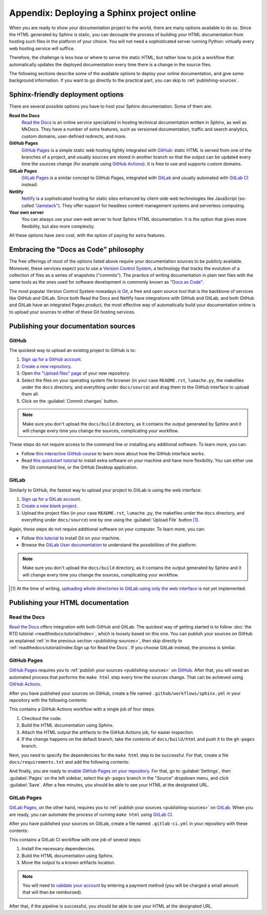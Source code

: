 Appendix: Deploying a Sphinx project online
===========================================

When you are ready to show your documentation project to the world, there are
many options available to do so. Since the HTML generated by Sphinx is static,
you can decouple the process of building your HTML documentation from hosting
such files in the platform of your choice. You will not need a sophisticated
server running Python: virtually every web hosting service will suffice.

Therefore, the challenge is less how or where to serve the static HTML, but
rather how to pick a workflow that automatically updates the deployed
documentation every time there is a change in the source files.

The following sections describe some of the available options to deploy
your online documentation, and give some background information. If you want
to go directly to the practical part, you can skip to :ref:`publishing-sources`.

Sphinx-friendly deployment options
----------------------------------

There are several possible options you have to host your Sphinx documentation.
Some of them are:

**Read the Docs**
   `Read the Docs`_ is an online service specialized in hosting technical
   documentation written in Sphinx, as well as MkDocs. They have a
   number of extra features, such as versioned documentation, traffic and
   search analytics, custom domains, user-defined redirects, and more.

**GitHub Pages**
   `GitHub Pages`_ is a simple static web hosting tightly integrated with
   `GitHub`_: static HTML is served from one of the branches of a project,
   and usually sources are stored in another branch so that the output
   can be updated every time the sources change (for example using `GitHub
   Actions`_). It is free to use and supports custom domains.

**GitLab Pages**
   `GitLab Pages`_ is a similar concept to GitHub Pages, integrated with
   `GitLab`_ and usually automated with `GitLab CI`_ instead.

**Netlify**
   `Netlify`_ is a sophisticated hosting for static sites enhanced by
   client-side web technologies like JavaScript (so-called `"Jamstack"`_).
   They offer support for headless content management systems and
   serverless computing.

**Your own server**
   You can always use your own web server to host Sphinx HTML documentation.
   It is the option that gives more flexibility, but also more complexity.

All these options have zero cost, with the option of paying for extra features.

.. _Read the Docs: https://readthedocs.org/
.. _GitHub Pages: https://pages.github.com/
.. _GitHub: https://github.com/
.. _GitHub Actions: https://github.com/features/actions
.. _GitLab Pages: https://about.gitlab.com/stages-devops-lifecycle/pages/
.. _GitLab: https://gitlab.com/
.. _GitLab CI: https://about.gitlab.com/stages-devops-lifecycle/continuous-integration/
.. _Netlify: https://www.netlify.com/
.. _"Jamstack": https://jamstack.org/

Embracing the "Docs as Code" philosophy
---------------------------------------

The free offerings of most of the options listed above require your
documentation sources to be publicly available. Moreover, these services
expect you to use a `Version Control System`_, a technology that tracks the
evolution of a collection of files as a series of snapshots ("commits").
The practice of writing documentation in plain text files with the same tools
as the ones used for software development is commonly known as `"Docs as Code"`_.

The most popular Version Control System nowadays is Git_, a free and open
source tool that is the backbone of services like GitHub and GitLab.
Since both Read the Docs and Netlify have integrations with GitHub and GitLab,
and both GitHub and GitLab have an integrated Pages product, the most effective
way of automatically build your documentation online is to upload your sources
to either of these Git hosting services.

.. _Version Control System: https://en.wikipedia.org/wiki/Version_control
.. _"Docs as Code": https://www.writethedocs.org/guide/docs-as-code/
.. _Git: https://git-scm.com/

.. _publishing-sources:

Publishing your documentation sources
-------------------------------------

GitHub
~~~~~~

The quickest way to upload an existing project to GitHub is to:

1. `Sign up for a GitHub account <https://github.com/signup>`_.
2. `Create a new repository <https://github.com/new>`_.
3. Open `the "Upload files" page`_ of your new repository.
4. Select the files on your operating system file browser (in your case
   ``README.rst``, ``lumache.py``, the makefiles under the ``docs`` directory,
   and everything under ``docs/source``) and drag them to the GitHub interface
   to upload them all.
5. Click on the :guilabel:`Commit changes` button.

.. _the "Upload files" page: https://docs.github.com/en/repositories/working-with-files/managing-files/adding-a-file-to-a-repository

.. note::

   Make sure you don't upload the ``docs/build`` directory, as it contains the
   output generated by Sphinx and it will change every time you change the
   sources, complicating your workflow.

These steps do not require access to the command line or installing any
additional software. To learn more, you can:

- Follow `this interactive GitHub course`_ to learn more about how the GitHub
  interface works.
- Read `this quickstart tutorial`_ to install extra software on your machine
  and have more flexibility. You can either use the Git command line, or the
  GitHub Desktop application.

.. _this interactive GitHub course: https://lab.github.com/githubtraining/introduction-to-github
.. _this quickstart tutorial: https://docs.github.com/en/get-started/quickstart

GitLab
~~~~~~

Similarly to GitHub, the fastest way to upload your project to GitLab is
using the web interface:

1. `Sign up for a GitLab account <https://gitlab.com/users/sign_up>`_.
2. `Create a new blank project <https://gitlab.com/projects/new>`_.
3. Upload the project files (in your case ``README.rst``, ``lumache.py``, the
   makefiles under the ``docs`` directory, and everything under
   ``docs/source``) one by one using the :guilabel:`Upload File` button [#f1]_.

Again, these steps do not require additional software on your computer. To
learn more, you can:

- Follow `this tutorial`_ to install Git on your machine.
- Browse the `GitLab User documentation`_ to understand the possibilities of
  the platform.

.. _this tutorial: https://docs.gitlab.com/ee/gitlab-basics/start-using-git.html
.. _GitLab User documentation: https://docs.gitlab.com/ee/user/index.html

.. note::

   Make sure you don't upload the ``docs/build`` directory, as it contains the
   output generated by Sphinx and it will change every time you change the
   sources, complicating your workflow.

.. [#f1] At the time of writing, `uploading whole directories to GitLab using
         only the web
         interface <https://gitlab.com/gitlab-org/gitlab/-/issues/228490>`_ is
         not yet implemented.

Publishing your HTML documentation
----------------------------------

Read the Docs
~~~~~~~~~~~~~

`Read the Docs`_ offers integration with both GitHub and GitLab. The quickest
way of getting started is to follow :doc:`the RTD
tutorial <readthedocs:tutorial/index>`, which is loosely based on this one.
You can publish your sources on GitHub as explained :ref:`in the previous
section <publishing-sources>`, then skip directly to
:ref:`readthedocs:tutorial/index:Sign up for Read the Docs`.
If you choose GitLab instead, the process is similar.

GitHub Pages
~~~~~~~~~~~~

`GitHub Pages`_ requires you to :ref:`publish your
sources <publishing-sources>` on `GitHub`_. After that, you will need an
automated process that performs the ``make html`` step every time the sources
change. That can be achieved using `GitHub Actions`_.

After you have published your sources on GitHub, create a file named
``.github/workflows/sphinx.yml`` in your repository with the following
contents:

.. code-block:: yaml
   :caption: .github/workflows/

   name: Sphinx build

   on: push

   jobs:
     build:
       runs-on: ubuntu-latest
       steps:
       - uses: actions/checkout@v2
       - name: Build HTML
         uses: ammaraskar/sphinx-action@0.4
       - name: Upload artifacts
         uses: actions/upload-artifact@v1
         with:
           name: html-docs
           path: docs/build/html/
       - name: Deploy
         uses: peaceiris/actions-gh-pages@v3
         if: github.ref == 'refs/heads/main'
         with:
           github_token: ${{ secrets.GITHUB_TOKEN }}
           publish_dir: docs/build/html

This contains a GitHub Actions workflow with a single job of four steps:

1. Checkout the code.
2. Build the HTML documentation using Sphinx.
3. Attach the HTML output the artifacts to the GitHub Actions job, for easier
   inspection.
4. If the change happens on the default branch, take the contents of
   ``docs/build/html`` and push it to the ``gh-pages`` branch.

Next, you need to specify the dependencies for the ``make html`` step to be
successful. For that, create a file ``docs/requirements.txt`` and add the
following contents:

.. code-block::
   :caption: docs/requirements.txt

   furo==2021.11.16

And finally, you are ready to `enable GitHub Pages on your repository`_. For
that, go to :guilabel:`Settings`, then :guilabel:`Pages` on the left sidebar,
select the ``gh-pages`` branch in the "Source" dropdown menu, and click
:guilabel:`Save`. After a few minutes, you should be able to see your HTML at
the designated URL.

.. _enable GitHub Pages on your repository: https://docs.github.com/en/pages/getting-started-with-github-pages/configuring-a-publishing-source-for-your-github-pages-site

GitLab Pages
~~~~~~~~~~~~

`GitLab Pages`_, on the other hand, requires you to :ref:`publish your
sources <publishing-sources>` on `GitLab`_. When you are ready, you can
automate the process of running ``make html`` using `GitLab CI`_.

After you have published your sources on GitLab, create a file named
``.gitlab-ci.yml`` in your repository with these contents:

.. code-block:: yaml
   :caption: .gitlab-ci.yml

   stages:
     - deploy

   pages:
     stage: deploy
     image: python:3.9-slim
     before_script:
       - apt-get update && apt-get install make --no-install-recommends -y
       - python -m pip install sphinx furo
     script:
       - cd docs && make html
     after_script:
       - mv docs/build/html/ ./public/
     artifacts:
       paths:
       - public
     rules:
       - if: $CI_COMMIT_REF_NAME == $CI_DEFAULT_BRANCH

This contains a GitLab CI workflow with one job of several steps:

1. Install the necessary dependencies.
2. Build the HTML documentation using Sphinx.
3. Move the output to a known artifacts location.

.. note::
   You will need to `validate your account`_ by entering a payment method
   (you will be charged a small amount that will then be reimbursed).

.. _validate your account: https://about.gitlab.com/blog/2021/05/17/prevent-crypto-mining-abuse/#validating-an-account

After that, if the pipeline is successful, you should be able to see your HTML
at the designated URL.

